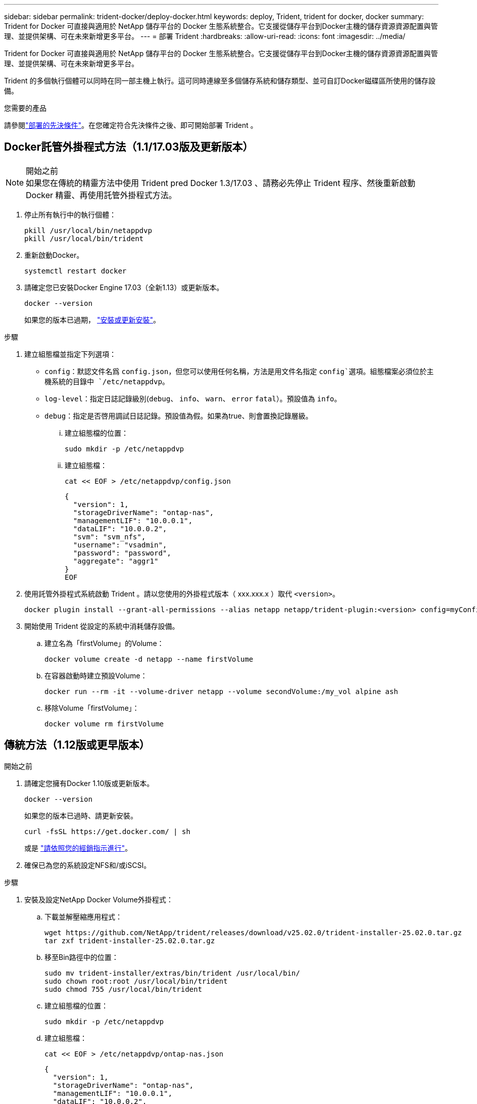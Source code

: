 ---
sidebar: sidebar 
permalink: trident-docker/deploy-docker.html 
keywords: deploy, Trident, trident for docker, docker 
summary: Trident for Docker 可直接與適用於 NetApp 儲存平台的 Docker 生態系統整合。它支援從儲存平台到Docker主機的儲存資源資源配置與管理、並提供架構、可在未來新增更多平台。 
---
= 部署 Trident
:hardbreaks:
:allow-uri-read: 
:icons: font
:imagesdir: ../media/


[role="lead"]
Trident for Docker 可直接與適用於 NetApp 儲存平台的 Docker 生態系統整合。它支援從儲存平台到Docker主機的儲存資源資源配置與管理、並提供架構、可在未來新增更多平台。

Trident 的多個執行個體可以同時在同一部主機上執行。這可同時連線至多個儲存系統和儲存類型、並可自訂Docker磁碟區所使用的儲存設備。

.您需要的產品
請參閱link:prereqs-docker.html["部署的先決條件"]。在您確定符合先決條件之後、即可開始部署 Trident 。



== Docker託管外掛程式方法（1.1/17.03版及更新版本）

.開始之前

NOTE: 如果您在傳統的精靈方法中使用 Trident pred Docker 1.3/17.03 、請務必先停止 Trident 程序、然後重新啟動 Docker 精靈、再使用託管外掛程式方法。

. 停止所有執行中的執行個體：
+
[source, console]
----
pkill /usr/local/bin/netappdvp
pkill /usr/local/bin/trident
----
. 重新啟動Docker。
+
[source, console]
----
systemctl restart docker
----
. 請確定您已安裝Docker Engine 17.03（全新1.13）或更新版本。
+
[source, console]
----
docker --version
----
+
如果您的版本已過期， https://docs.docker.com/engine/install/["安裝或更新安裝"^]。



.步驟
. 建立組態檔並指定下列選項：
+
**  `config`：默認文件名爲 `config.json`，但您可以使用任何名稱，方法是用文件名指定 `config`選項。組態檔案必須位於主機系統的目錄中 `/etc/netappdvp`。
** `log-level`：指定日誌記錄級別(`debug`、 `info`、 `warn`、 `error` `fatal`）。預設值為 `info`。
** `debug`：指定是否啓用調試日誌記錄。預設值為假。如果為true、則會置換記錄層級。
+
... 建立組態檔的位置：
+
[source, console]
----
sudo mkdir -p /etc/netappdvp
----
... 建立組態檔：
+
[source, console]
----
cat << EOF > /etc/netappdvp/config.json
----
+
[source, json]
----
{
  "version": 1,
  "storageDriverName": "ontap-nas",
  "managementLIF": "10.0.0.1",
  "dataLIF": "10.0.0.2",
  "svm": "svm_nfs",
  "username": "vsadmin",
  "password": "password",
  "aggregate": "aggr1"
}
EOF
----




. 使用託管外掛程式系統啟動 Trident 。請以您使用的外掛程式版本（ xxx.xxx.x ）取代 `<version>`。
+
[source, console]
----
docker plugin install --grant-all-permissions --alias netapp netapp/trident-plugin:<version> config=myConfigFile.json
----
. 開始使用 Trident 從設定的系統中消耗儲存設備。
+
.. 建立名為「firstVolume」的Volume：
+
[source, console]
----
docker volume create -d netapp --name firstVolume
----
.. 在容器啟動時建立預設Volume：
+
[source, console]
----
docker run --rm -it --volume-driver netapp --volume secondVolume:/my_vol alpine ash
----
.. 移除Volume「firstVolume」：
+
[source, console]
----
docker volume rm firstVolume
----






== 傳統方法（1.12版或更早版本）

.開始之前
. 請確定您擁有Docker 1.10版或更新版本。
+
[source, console]
----
docker --version
----
+
如果您的版本已過時、請更新安裝。

+
[source, console]
----
curl -fsSL https://get.docker.com/ | sh
----
+
或是 https://docs.docker.com/engine/install/["請依照您的經銷指示進行"^]。

. 確保已為您的系統設定NFS和/或iSCSI。


.步驟
. 安裝及設定NetApp Docker Volume外掛程式：
+
.. 下載並解壓縮應用程式：
+
[source, console]
----
wget https://github.com/NetApp/trident/releases/download/v25.02.0/trident-installer-25.02.0.tar.gz
tar zxf trident-installer-25.02.0.tar.gz
----
.. 移至Bin路徑中的位置：
+
[source, console]
----
sudo mv trident-installer/extras/bin/trident /usr/local/bin/
sudo chown root:root /usr/local/bin/trident
sudo chmod 755 /usr/local/bin/trident
----
.. 建立組態檔的位置：
+
[source, console]
----
sudo mkdir -p /etc/netappdvp
----
.. 建立組態檔：
+
[source, console]
----
cat << EOF > /etc/netappdvp/ontap-nas.json
----
+
[source, json]
----
{
  "version": 1,
  "storageDriverName": "ontap-nas",
  "managementLIF": "10.0.0.1",
  "dataLIF": "10.0.0.2",
  "svm": "svm_nfs",
  "username": "vsadmin",
  "password": "password",
  "aggregate": "aggr1"
}
EOF
----


. 放置二進位檔案並建立組態檔案之後、請使用所需的組態檔案啟動 Trident 精靈。
+
[source, console]
----
sudo trident --config=/etc/netappdvp/ontap-nas.json
----
+

NOTE: 除非指定、否則 Volume 驅動程式的預設名稱為「 NetApp 」。

+
精靈啟動後，您可以使用 Docker CLI 介面來建立和管理磁碟區。

. 建立Volume：
+
[source, console]
----
docker volume create -d netapp --name trident_1
----
. 在啟動容器時配置Docker Volume：
+
[source, console]
----
docker run --rm -it --volume-driver netapp --volume trident_2:/my_vol alpine ash
----
. 移除Docker Volume：
+
[source, console]
----
docker volume rm trident_1
----
+
[source, console]
----
docker volume rm trident_2
----




== 在系統啟動時啟動 Trident

您可以在 Git repo 中找到系統型系統的範例單元檔案 `contrib/trident.service.example`。若要搭配RHEL使用檔案、請執行下列步驟：

. 將檔案複製到正確的位置。
+
如果執行多個執行個體、則應使用單元檔案的唯一名稱。

+
[source, console]
----
cp contrib/trident.service.example /usr/lib/systemd/system/trident.service
----
. 編輯檔案、變更說明（第2行）以符合驅動程式名稱和組態檔案路徑（第9行）、以反映您的環境。
. 重新載入系統d以擷取變更：
+
[source, console]
----
systemctl daemon-reload
----
. 啟用服務。
+
此名稱會因您在目錄中命名檔案的內容而異 `/usr/lib/systemd/system`。

+
[source, console]
----
systemctl enable trident
----
. 啟動服務。
+
[source, console]
----
systemctl start trident
----
. 檢視狀態。
+
[source, console]
----
systemctl status trident
----



NOTE: 每當您修改單位檔案時、請執行 `systemctl daemon-reload`命令、讓其知道變更。

